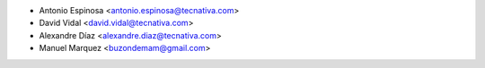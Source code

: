 * Antonio Espinosa <antonio.espinosa@tecnativa.com>
* David Vidal <david.vidal@tecnativa.com>
* Alexandre Díaz <alexandre.diaz@tecnativa.com>
* Manuel Marquez <buzondemam@gmail.com>
